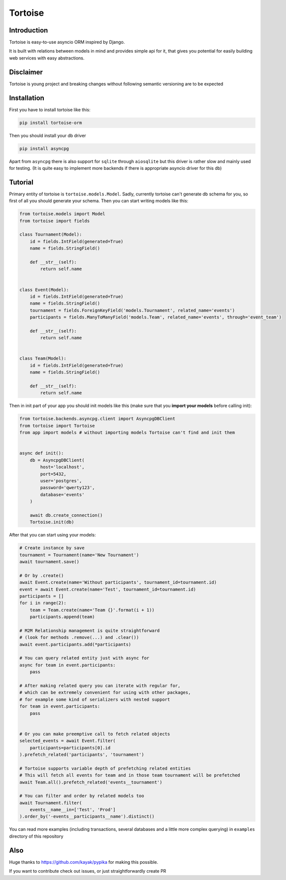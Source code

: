 ========
Tortoise
========

Introduction
============
Tortoise is easy-to-use asyncio ORM inspired by Django.

It is built with relations between models in mind and provides simple api for it, that gives you potential for easily building web services with easy abstractions.

Disclaimer
==========
Tortoise is young project and breaking changes without following semantic versioning are to be expected

Installation
===============
First you have to install tortoise like this:

.. code-block:: bash

    pip install tortoise-orm

..

Then you should install your db driver

.. code-block:: bash

    pip install asyncpg

..

Apart from ``asyncpg`` there is also support for ``sqlite`` through ``aiosqlite`` but this driver is rather slow and mainly used for testing. (It is quite easy to implement more backends if there is appropriate asyncio driver for this db)

Tutorial
========

Primary entity of tortoise is ``tortoise.models.Model``.
Sadly, currently tortoise can't generate db schema for you, so first of all you should generate your schema.
Then you can start writing models like this:


.. code-block:: python

    from tortoise.models import Model
    from tortoise import fields

    class Tournament(Model):
        id = fields.IntField(generated=True)
        name = fields.StringField()

        def __str__(self):
            return self.name


    class Event(Model):
        id = fields.IntField(generated=True)
        name = fields.StringField()
        tournament = fields.ForeignKeyField('models.Tournament', related_name='events')
        participants = fields.ManyToManyField('models.Team', related_name='events', through='event_team')

        def __str__(self):
            return self.name


    class Team(Model):
        id = fields.IntField(generated=True)
        name = fields.StringField()

        def __str__(self):
            return self.name

Then in init part of your app you should init models like this (make sure that you **import your models** before calling init):


.. code-block:: python

    from tortoise.backends.asyncpg.client import AsyncpgDBClient
    from tortoise import Tortoise
    from app import models # without importing models Tortoise can't find and init them


    async def init():
        db = AsyncpgDBClient(
            host='localhost',
            port=5432,
            user='postgres',
            password='qwerty123',
            database='events'
        )

        await db.create_connection()
        Tortoise.init(db)


After that you can start using your models:

.. code-block:: python

    # Create instance by save
    tournament = Tournament(name='New Tournament')
    await tournament.save()

    # Or by .create()
    await Event.create(name='Without participants', tournament_id=tournament.id)
    event = await Event.create(name='Test', tournament_id=tournament.id)
    participants = []
    for i in range(2):
        team = Team.create(name='Team {}'.format(i + 1))
        participants.append(team)

    # M2M Relationship management is quite straightforward
    # (look for methods .remove(...) and .clear())
    await event.participants.add(*participants)

    # You can query related entity just with async for
    async for team in event.participants:
        pass

    # After making related query you can iterate with regular for,
    # which can be extremely convenient for using with other packages,
    # for example some kind of serializers with nested support
    for team in event.participants:
        pass


    # Or you can make preemptive call to fetch related objects
    selected_events = await Event.filter(
        participants=participants[0].id
    ).prefetch_related('participants', 'tournament')

    # Tortoise supports variable depth of prefetching related entities
    # This will fetch all events for team and in those team tournament will be prefetched
    await Team.all().prefetch_related('events__tournament')

    # You can filter and order by related models too
    await Tournament.filter(
        events__name__in=['Test', 'Prod']
    ).order_by('-events__participants__name').distinct()

You can read more examples (including transactions, several databases and a little more complex querying) in ``examples`` directory of this repository

Also
=======

Huge thanks to https://github.com/kayak/pypika for making this possible.

If you want to contribute check out issues, or just straightforwardly create PR

